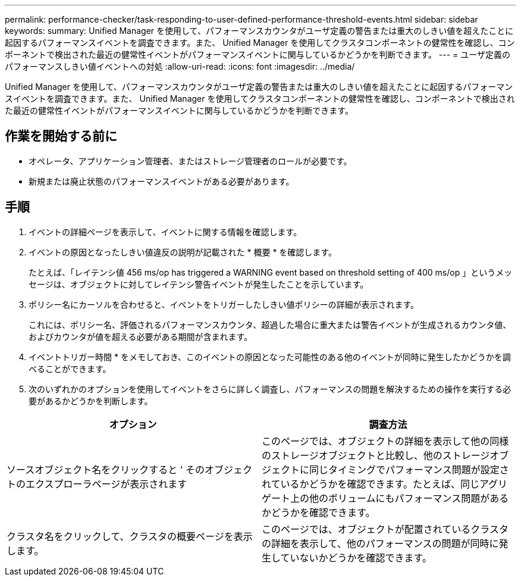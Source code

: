---
permalink: performance-checker/task-responding-to-user-defined-performance-threshold-events.html 
sidebar: sidebar 
keywords:  
summary: Unified Manager を使用して、パフォーマンスカウンタがユーザ定義の警告または重大のしきい値を超えたことに起因するパフォーマンスイベントを調査できます。また、 Unified Manager を使用してクラスタコンポーネントの健常性を確認し、コンポーネントで検出された最近の健常性イベントがパフォーマンスイベントに関与しているかどうかを判断できます。 
---
= ユーザ定義のパフォーマンスしきい値イベントへの対処
:allow-uri-read: 
:icons: font
:imagesdir: ../media/


[role="lead"]
Unified Manager を使用して、パフォーマンスカウンタがユーザ定義の警告または重大のしきい値を超えたことに起因するパフォーマンスイベントを調査できます。また、 Unified Manager を使用してクラスタコンポーネントの健常性を確認し、コンポーネントで検出された最近の健常性イベントがパフォーマンスイベントに関与しているかどうかを判断できます。



== 作業を開始する前に

* オペレータ、アプリケーション管理者、またはストレージ管理者のロールが必要です。
* 新規または廃止状態のパフォーマンスイベントがある必要があります。




== 手順

. イベントの詳細ページを表示して、イベントに関する情報を確認します。
. イベントの原因となったしきい値違反の説明が記載された * 概要 * を確認します。
+
たとえば、「レイテンシ値 456 ms/op has triggered a WARNING event based on threshold setting of 400 ms/op 」というメッセージは、オブジェクトに対してレイテンシ警告イベントが発生したことを示しています。

. ポリシー名にカーソルを合わせると、イベントをトリガーしたしきい値ポリシーの詳細が表示されます。
+
これには、ポリシー名、評価されるパフォーマンスカウンタ、超過した場合に重大または警告イベントが生成されるカウンタ値、およびカウンタが値を超える必要がある期間が含まれます。

. イベントトリガー時間 * をメモしておき、このイベントの原因となった可能性のある他のイベントが同時に発生したかどうかを調べることができます。
. 次のいずれかのオプションを使用してイベントをさらに詳しく調査し、パフォーマンスの問題を解決するための操作を実行する必要があるかどうかを判断します。


[cols="2*"]
|===
| オプション | 調査方法 


 a| 
ソースオブジェクト名をクリックすると ' そのオブジェクトのエクスプローラページが表示されます
 a| 
このページでは、オブジェクトの詳細を表示して他の同様のストレージオブジェクトと比較し、他のストレージオブジェクトに同じタイミングでパフォーマンス問題が設定されているかどうかを確認できます。たとえば、同じアグリゲート上の他のボリュームにもパフォーマンス問題があるかどうかを確認できます。



 a| 
クラスタ名をクリックして、クラスタの概要ページを表示します。
 a| 
このページでは、オブジェクトが配置されているクラスタの詳細を表示して、他のパフォーマンスの問題が同時に発生していないかどうかを確認できます。

|===